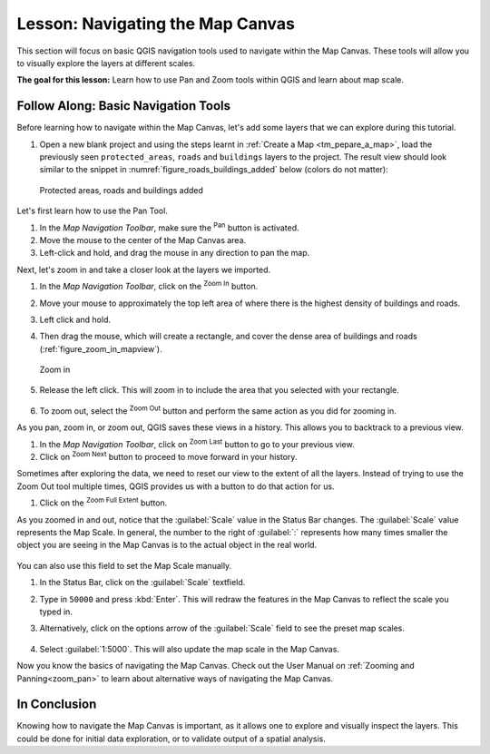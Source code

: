 |LS| Navigating the Map Canvas
===============================================================================
This section will focus on basic QGIS navigation tools used to navigate within 
the Map Canvas. These tools will allow you to visually explore the layers at 
different scales.

**The goal for this lesson:** Learn how to use Pan and Zoom tools within QGIS 
and learn about map scale.

|basic| |FA| Basic Navigation Tools
-------------------------------------------------------------------------------

Before learning how to navigate within the Map Canvas, let's add some
layers that we can explore during this tutorial.

#. Open a new blank project and using the steps learnt in :ref:`Create a Map
   <tm_pepare_a_map>`, load the previously seen ``protected_areas``, ``roads``
   and ``buildings`` layers to the project.
   The result view should look similar to the snippet in
   :numref:`figure_roads_buildings_added` below (colors do not matter): 

   .. _figure_roads_buildings_added:

   .. figure:: img/roads_buildings_added.png
      :align: center

      Protected areas, roads and buildings added

Let's first learn how to use the Pan Tool.

#. In the `Map Navigation Toolbar`, make sure the |pan| :sup:`Pan` button is activated.
#. Move the mouse to the center of the Map Canvas area.
#. Left-click and hold, and drag the mouse in any direction to pan the map.

Next, let's zoom in and take a closer look at the layers we imported.

#. In the `Map Navigation Toolbar`, click on the |zoomIn| :sup:`Zoom In` button.
#. Move your mouse to approximately the top left area of where there is the highest 
   density of buildings and roads.
#. Left click and hold. 
#. Then drag the mouse, which will create a rectangle, and cover the dense area of 
   buildings and roads (:ref:`figure_zoom_in_mapview`).

   .. _figure_zoom_in_mapview:

   .. figure:: img/zoom_in.png
      :align: center

      Zoom in

#. Release the left click.  This will zoom in to include the area that you
   selected with your rectangle.

   .. figure:: img/zoomed_in.png
     :align: center

#. To zoom out, select the |zoomOut| :sup:`Zoom Out` button and perform the same
   action as you did for zooming in.

As you pan, zoom in, or zoom out, QGIS saves these views in a history.  This allows 
you to backtrack to a previous view.  

#. In the `Map Navigation Toolbar`, click on |zoomLast| :sup:`Zoom Last` button to 
   go to your previous view.
#. Click on |zoomNext| :sup:`Zoom Next` button to proceed to move forward in your 
   history.

Sometimes after exploring the data, we need to reset our view to the extent of all 
the layers.  Instead of trying to use the Zoom Out tool multiple times, QGIS provides 
us with a button to do that action for us.

#. Click on the |zoomFullExtent| :sup:`Zoom Full Extent` button.

As you zoomed in and out, notice that the :guilabel:`Scale` value in the Status Bar
changes.
The :guilabel:`Scale` value represents the Map Scale.
In general, the number to the right of :guilabel:`:` represents how many times
smaller the object you are seeing in the Map Canvas is to the actual object in
the real world.

.. figure:: img/map_scale.png
   :align: center

You can also use this field to set the Map Scale manually.

#. In the Status Bar, click on the :guilabel:`Scale` textfield.
#. Type in ``50000`` and press :kbd:`Enter`.  This will redraw the features in the 
   Map Canvas to reflect the scale you typed in.
#. Alternatively, click on the options arrow of the :guilabel:`Scale` field to see
   the preset map scales.

   .. figure:: img/map_scale_options.png
     :align: center

#. Select :guilabel:`1:5000`.  This will also update the map scale in the Map Canvas.

Now you know the basics of navigating the Map Canvas. Check out the User Manual on 
:ref:`Zooming and Panning<zoom_pan>` to learn about alternative ways of navigating 
the Map Canvas.

|IC|
-------------------------------------------------------------------------------

Knowing how to navigate the Map Canvas is important, as it allows one to explore
and visually inspect the layers. This could be done for initial data exploration,
or to validate output of a spatial analysis.

.. Substitutions definitions - AVOID EDITING PAST THIS LINE
   This will be automatically updated by the find_set_subst.py script.
   If you need to create a new substitution manually,
   please add it also to the substitutions.txt file in the
   source folder.

.. |FA| replace:: Follow Along:
.. |IC| replace:: In Conclusion
.. |LS| replace:: Lesson:
.. |basic| image:: /static/common/basic.png
.. |pan| image:: /static/common/mActionPan.png
   :width: 1.5em
.. |zoomFullExtent| image:: /static/common/mActionZoomFullExtent.png
   :width: 1.5em
.. |zoomIn| image:: /static/common/mActionZoomIn.png
   :width: 1.5em
.. |zoomLast| image:: /static/common/mActionZoomLast.png
   :width: 1.5em
.. |zoomNext| image:: /static/common/mActionZoomNext.png
   :width: 1.5em
.. |zoomOut| image:: /static/common/mActionZoomOut.png
   :width: 1.5em
